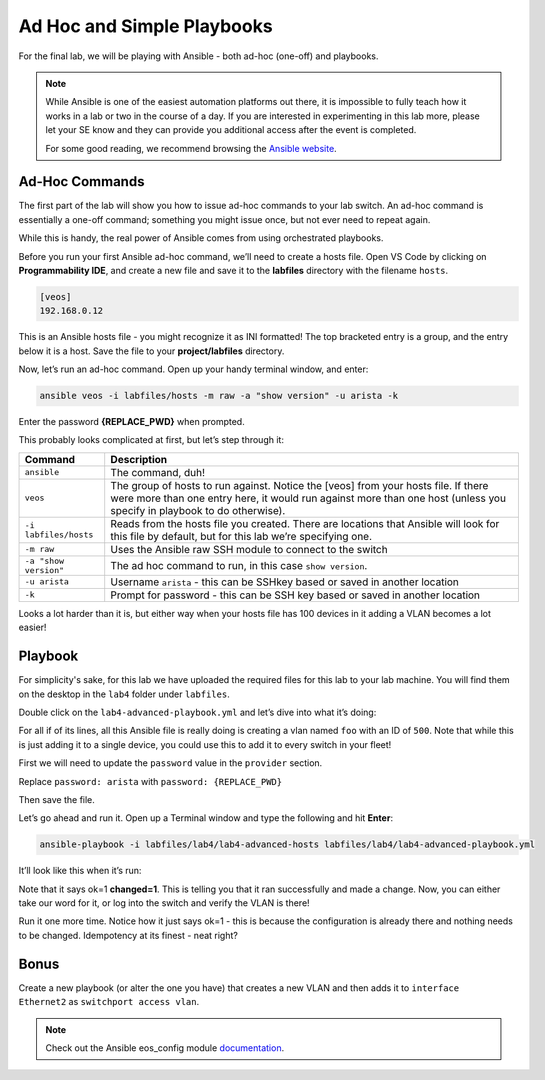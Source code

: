 Ad Hoc and Simple Playbooks
===========================

For the final lab, we will be playing with Ansible - both ad-hoc
(one-off) and playbooks.

.. note:: While Ansible is one of the easiest automation platforms out
          there, it is impossible to fully teach how it works in a lab or two
          in the course of a day. If you are interested in experimenting in
          this lab more, please let your SE know and they can provide you
          additional access after the event is completed.

          For some good reading, we recommend browsing the \ `Ansible
          website <https://www.google.com/url?q=http://docs.ansible.com/ansible/latest/intro_getting_started.html&sa=D&ust=1523980189984000>`__\.

Ad-Hoc Commands
---------------

The first part of the lab will show you how to issue ad-hoc commands to
your lab switch. An ad-hoc command is essentially a one-off command;
something you might issue once, but not ever need to repeat again.

While this is handy, the real power of Ansible comes from using
orchestrated playbooks.

Before you run your first Ansible ad-hoc command, we’ll need to create a
hosts file. Open VS Code by clicking on **Programmability IDE**, and create a new file and save it to
the **labfiles** directory with the filename ``hosts``.

.. code-block:: ini

    [veos]
    192.168.0.12

This is an Ansible hosts file - you might recognize it as INI formatted!
The top bracketed entry is a group, and the entry below it is a host.
Save the file to your **project/labfiles** directory.

Now, let’s run an ad-hoc command. Open up your handy terminal window,
and enter:

.. code-block:: bash

    ansible veos -i labfiles/hosts -m raw -a "show version" -u arista -k


Enter the password **{REPLACE_PWD}** when prompted.

This probably looks complicated at first, but let’s step through it:

.. cssclass:: table-hover

+-----------------------------------+-----------------------------------+
| **Command**                       | **Description**                   |
+-----------------------------------+-----------------------------------+
| ``ansible``                       | The command, duh!                 |
+-----------------------------------+-----------------------------------+
| ``veos``                          | The group of hosts to run         |
|                                   | against. Notice the [veos] from   |
|                                   | your hosts file. If there were    |
|                                   | more than one entry here, it      |
|                                   | would run against more than one   |
|                                   | host (unless you specify in       |
|                                   | playbook to do otherwise).        |
+-----------------------------------+-----------------------------------+
| ``-i labfiles/hosts``             | Reads from the hosts file you     |
|                                   | created. There are locations that |
|                                   | Ansible will look for this file   |
|                                   | by default, but for this lab      |
|                                   | we’re specifying one.             |
+-----------------------------------+-----------------------------------+
| ``-m raw``                        | Uses the Ansible raw SSH module   |
|                                   | to connect to the switch          |
+-----------------------------------+-----------------------------------+
| ``-a "show version"``             | The ad hoc command to run, in     |
|                                   | this case ``show version``.       |
+-----------------------------------+-----------------------------------+
| ``-u arista``                     | Username ``arista`` - this can    |
|                                   | be SSHkey based or saved          |
|                                   | in another location               |
+-----------------------------------+-----------------------------------+
| ``-k``                            | Prompt for password - this can be |
|                                   | SSH key based or saved in another |
|                                   | location                          |
+-----------------------------------+-----------------------------------+

Looks a lot harder than it is, but either way when your hosts file has
100 devices in it adding a VLAN becomes a lot easier!

Playbook
--------

For simplicity's sake, for this lab we have uploaded the required files
for this lab to your lab machine. You will find them on the desktop in
the ``lab4`` folder under ``labfiles``.

Double click on the ``lab4-advanced-playbook.yml`` and let’s dive into what
it’s doing:

.. cssclass:: table-hover

+-----------------------------------+--------------------------------------+
| **Command**                       | **Description**                      |
+-----------------------------------+--------------------------------------+
| ``---``                           | The standard beginning of an         |
|                                   | Ansible playbook                     |
+-----------------------------------+--------------------------------------+
| ``- name: Add a VLAN``            | Names the task. This will be         |
|                                   | displayed at runtime.                |
+-----------------------------------+--------------------------------------+
| ``hosts: 192.168.0.14``           | Defines the host(s) to run           |
|                                   | against. This is currently set to    |
|                                   | one host, but could be a group!      |
+-----------------------------------+--------------------------------------+
| ``gather_facts: no``              | Don’t gather information about       |
|                                   | the device, just run the command.    |
|                                   | We do this for speed, but you may    |
|                                   | need to use it for some things       |
+-----------------------------------+--------------------------------------+
| ``connection: local``             | Sets the task to run from the        |
|                                   | local machine                        |
+-----------------------------------+--------------------------------------+
|   ``vars:``                       | Defines a variable section           |
+-----------------------------------+--------------------------------------+
|     ``provider:``                 | Defines a provider section           |
+-----------------------------------+--------------------------------------+
|     ``host: "{{ ansible_host }}"``| Sets the host to run against as      |
|                                   | an Ansible canned variable           |
|                                   | of ``ansible_host``. This will key   |
|                                   | off ``hosts`` above. Note that       |
|                                   | Ansible variables use {{ curly       |
|                                   | brackets }}                          |
+-----------------------------------+--------------------------------------+
|       ``username: "arista"``      | Sets the username to ``arista``      |
+-----------------------------------+--------------------------------------+
|  ``password: "{REPLACE_PWD}"``       |  Sets the password to ``{REPLACE_PWD}`` |
+-----------------------------------+--------------------------------------+
|       ``authorize: yes``          | Enables once connected               |
+-----------------------------------+--------------------------------------+
|       ``transport: eapi``         | Uses eAPI instead of the SSH. You    |
|                                   | can do either                        |
+-----------------------------------+--------------------------------------+
|       ``validate_certs: no``      | Don’t validate SSL certificates      |
+-----------------------------------+--------------------------------------+
|   ``tasks:``                      | Begins the ``tasks`` section         |
+-----------------------------------+--------------------------------------+
|     ``- eos_config:``             | Tells Ansible to use                 |
|                                   | the \ `eos_config module             |
|                                   | <http://docs.ansible                 |
|                                   | .com/ansible/latest/eos_config_mo    |
|                                   | dule.html&sa=D&ust=15239801900020    |
|                                   | 00>`__\                              |
+-----------------------------------+--------------------------------------+
|        ``lines:``                 | Per the ``eos_config`` module,       |
|                                   | define the configuration lines to    |
|                                   | be issued to the switch. There can   |
|                                   | be more than one!                    |
+-----------------------------------+--------------------------------------+
|          ``- name foo``           | The actual line to issue. Note       |
|                                   | that it starts with a -. The next    |
|                                   | line would start with another -      |
+-----------------------------------+--------------------------------------+
|         ``parents: vlan 500``     | The parent of the lines above.       |
|                                   | This is important for things like    |
|                                   | interfaces or VLANs. There is        |
|                                   | always a parent above them           |
+-----------------------------------+--------------------------------------+
|         ``provider: "{{ provider  | Specifies the provider               |
| }}"``                             | (connection information). This is    |
|                                   | also a variable, and it keys in      |
|                                   | on the provider section above        |
+-----------------------------------+--------------------------------------+

For all if of its lines, all this Ansible file is really doing is
creating a vlan named ``foo`` with an ID of ``500``. Note that while this is just
adding it to a single device, you could use this to add it to every
switch in your fleet!

First we will need to update the ``password`` value in the ``provider`` section. 

Replace ``password: arista`` with ``password: {REPLACE_PWD}``

Then save the file.

Let’s go ahead and run it. Open up a Terminal window and type the
following and hit **Enter**:

.. code-block:: html

    ansible-playbook -i labfiles/lab4/lab4-advanced-hosts labfiles/lab4/lab4-advanced-playbook.yml

It’ll look like this when it’s run:

.. image:: images/ansible_adhoc/nested_adhoc_1.png
   :align: center

Note that it says ok=1 **changed=1**. This is telling you that it ran
successfully and made a change. Now, you can either take our word for
it, or log into the switch and verify the VLAN is there!

Run it one more time. Notice how it just says ok=1 - this is because the
configuration is already there and nothing needs to be changed.
Idempotency at its finest - neat right?

Bonus
-----

Create a new playbook (or alter the one you have) that creates a new
VLAN and then adds it to ``interface Ethernet2`` as ``switchport access vlan``.

.. note:: Check out the Ansible eos_config module \ `documentation <https://www.google.com/url?q=http://docs.ansible.com/ansible/latest/eos_config_module.html&sa=D&ust=1523980190009000>`__\ .
